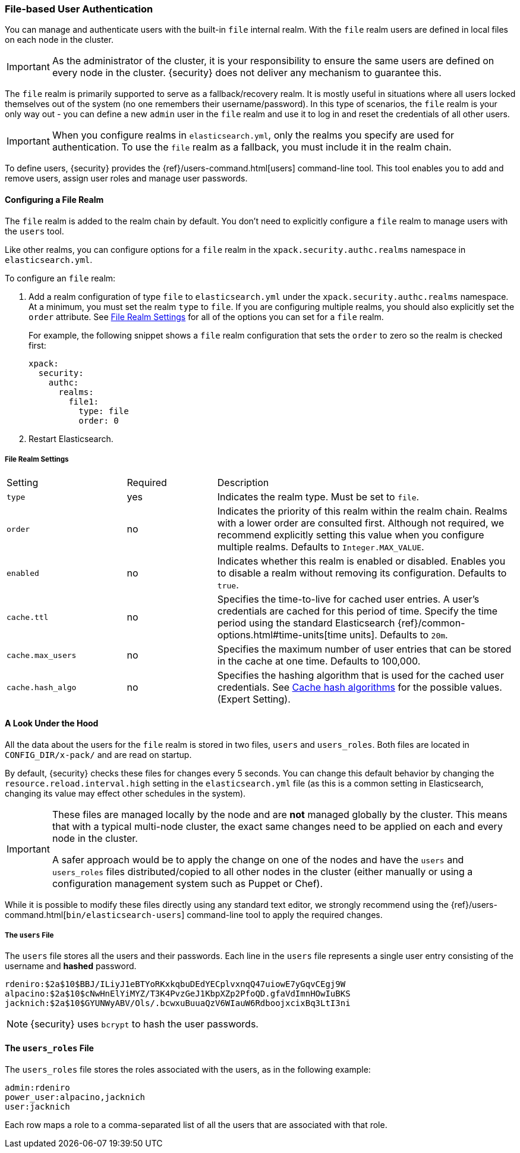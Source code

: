 [[file-realm]]
=== File-based User Authentication

You can manage and authenticate users with the built-in `file` internal realm.
With the `file` realm users are defined in local files on each node in the cluster.

IMPORTANT:  As the administrator of the cluster, it is your responsibility to
            ensure the same users are defined on every node in the cluster.
            {security} does not deliver any mechanism to guarantee this.

The `file` realm is primarily supported to serve as a fallback/recovery realm. It
is mostly useful in situations where all users locked themselves out of the system
(no one remembers their username/password). In this type of scenarios, the `file`
realm is your only way out - you can define a new `admin` user in the `file` realm
and use it to log in and reset the credentials of all other users.

IMPORTANT: When you configure realms in `elasticsearch.yml`, only the
realms you specify are used for authentication. To use the
`file` realm as a fallback, you must include it in the realm chain.

To define users, {security} provides the {ref}/users-command.html[users]
command-line tool. This tool enables you to add and remove users, assign user
roles and manage user passwords.

==== Configuring a File Realm

The `file` realm is added to the realm chain by default. You don't need to
explicitly configure a `file` realm to manage users with the `users` tool.

Like other realms, you can configure options for a `file` realm in the
`xpack.security.authc.realms` namespace in `elasticsearch.yml`.

To configure an `file` realm:

. Add a realm configuration of type `file` to `elasticsearch.yml` under the
`xpack.security.authc.realms` namespace. At a minimum, you must set the realm `type` to
`file`. If you are configuring multiple realms, you should also explicitly set
the `order` attribute. See <<file-realm-settings>> for all of the options you can set
for a `file` realm.
+
For example, the following snippet shows a `file` realm configuration that sets
the `order` to zero so the realm is checked first:
+
[source, yaml]
------------------------------------------------------------
xpack:
  security:
    authc:
      realms:
        file1:
          type: file
          order: 0
------------------------------------------------------------

. Restart Elasticsearch.

[[file-realm-settings]]
===== File Realm Settings

[cols="4,^3,10"]
|=======================
| Setting                 | Required  | Description
| `type`                  | yes       | Indicates the realm type. Must be set to `file`.
| `order`                 | no        | Indicates the priority of this realm within the
                                        realm chain. Realms with a lower order are
                                        consulted first. Although not required, we
                                        recommend explicitly setting this value when you
                                        configure multiple realms. Defaults to
                                        `Integer.MAX_VALUE`.
| `enabled`              | no         | Indicates whether this realm is enabled or
                                        disabled. Enables you to disable a realm without
                                        removing its configuration. Defaults to `true`.
| `cache.ttl`            | no         | Specifies the time-to-live for cached user entries.
                                        A user's credentials are cached for this period of
                                        time. Specify the time period using the standard
                                        Elasticsearch {ref}/common-options.html#time-units[time units].
                                        Defaults to `20m`.
| `cache.max_users`      | no        	| Specifies the maximum number of user entries that
                                        can be stored in the cache at one time. Defaults
                                        to 100,000.
| `cache.hash_algo`      | no        	| Specifies the hashing algorithm that is used for
                                        the cached user credentials. See <<cache-hash-algo,
                                        Cache hash algorithms>> for the possible values.
                                        (Expert Setting).
|=======================

==== A Look Under the Hood

All the data about the users for the `file` realm is stored in two files, `users`
and `users_roles`. Both files are located in `CONFIG_DIR/x-pack/` and are read
on startup.

By default, {security} checks these files for changes every 5 seconds. You can
change this default behavior by changing the `resource.reload.interval.high` setting in
the `elasticsearch.yml` file (as this is a common setting in Elasticsearch,
changing its value may effect other schedules in the system).

[IMPORTANT]
==============================
These files are managed locally by the node and are **not** managed
globally by the cluster. This means that with a typical multi-node cluster,
the exact same changes need to be applied on each and every node in the
cluster.

A safer approach would be to apply the change on one of the nodes and have the
`users` and `users_roles` files distributed/copied to all other nodes in the
cluster (either manually or using a configuration management system such as
Puppet or Chef).
==============================

While it is possible to modify these files directly using any standard text
editor, we strongly recommend using the {ref}/users-command.html[`bin/elasticsearch-users`]
command-line tool to apply the required changes.

[float]
[[users-file]]
===== The `users` File
The `users` file stores all the users and their passwords. Each line in the
`users` file represents a single user entry consisting of the username and
**hashed** password.

[source,bash]
----------------------------------------------------------------------
rdeniro:$2a$10$BBJ/ILiyJ1eBTYoRKxkqbuDEdYECplvxnqQ47uiowE7yGqvCEgj9W
alpacino:$2a$10$cNwHnElYiMYZ/T3K4PvzGeJ1KbpXZp2PfoQD.gfaVdImnHOwIuBKS
jacknich:$2a$10$GYUNWyABV/Ols/.bcwxuBuuaQzV6WIauW6RdboojxcixBq3LtI3ni
----------------------------------------------------------------------

NOTE: {security} uses `bcrypt` to hash the user passwords.

[float]
[[users_defining-roles]]
==== The `users_roles` File

The `users_roles` file stores the roles associated with the users, as in the
following example:

[source,shell]
--------------------------------------------------
admin:rdeniro
power_user:alpacino,jacknich
user:jacknich
--------------------------------------------------

Each row maps a role to a comma-separated list of all the users that are
associated with that role.
